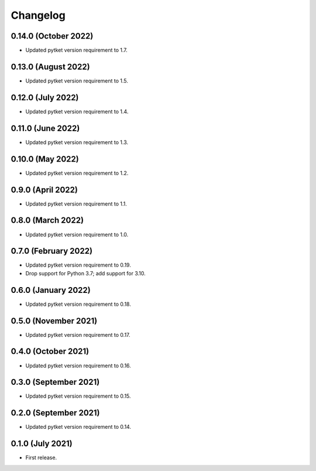 Changelog
~~~~~~~~~

0.14.0 (October 2022)
--------------------

* Updated pytket version requirement to 1.7.

0.13.0 (August 2022)
--------------------

* Updated pytket version requirement to 1.5.

0.12.0 (July 2022)
------------------

* Updated pytket version requirement to 1.4.

0.11.0 (June 2022)
------------------

* Updated pytket version requirement to 1.3.

0.10.0 (May 2022)
-----------------

* Updated pytket version requirement to 1.2.

0.9.0 (April 2022)
------------------

* Updated pytket version requirement to 1.1.

0.8.0 (March 2022)
------------------

* Updated pytket version requirement to 1.0.

0.7.0 (February 2022)
---------------------

* Updated pytket version requirement to 0.19.
* Drop support for Python 3.7; add support for 3.10.

0.6.0 (January 2022)
--------------------

* Updated pytket version requirement to 0.18.

0.5.0 (November 2021)
---------------------

* Updated pytket version requirement to 0.17.

0.4.0 (October 2021)
--------------------

* Updated pytket version requirement to 0.16.

0.3.0 (September 2021)
----------------------

* Updated pytket version requirement to 0.15.

0.2.0 (September 2021)
----------------------

* Updated pytket version requirement to 0.14.

0.1.0 (July 2021)
-----------------

* First release.
